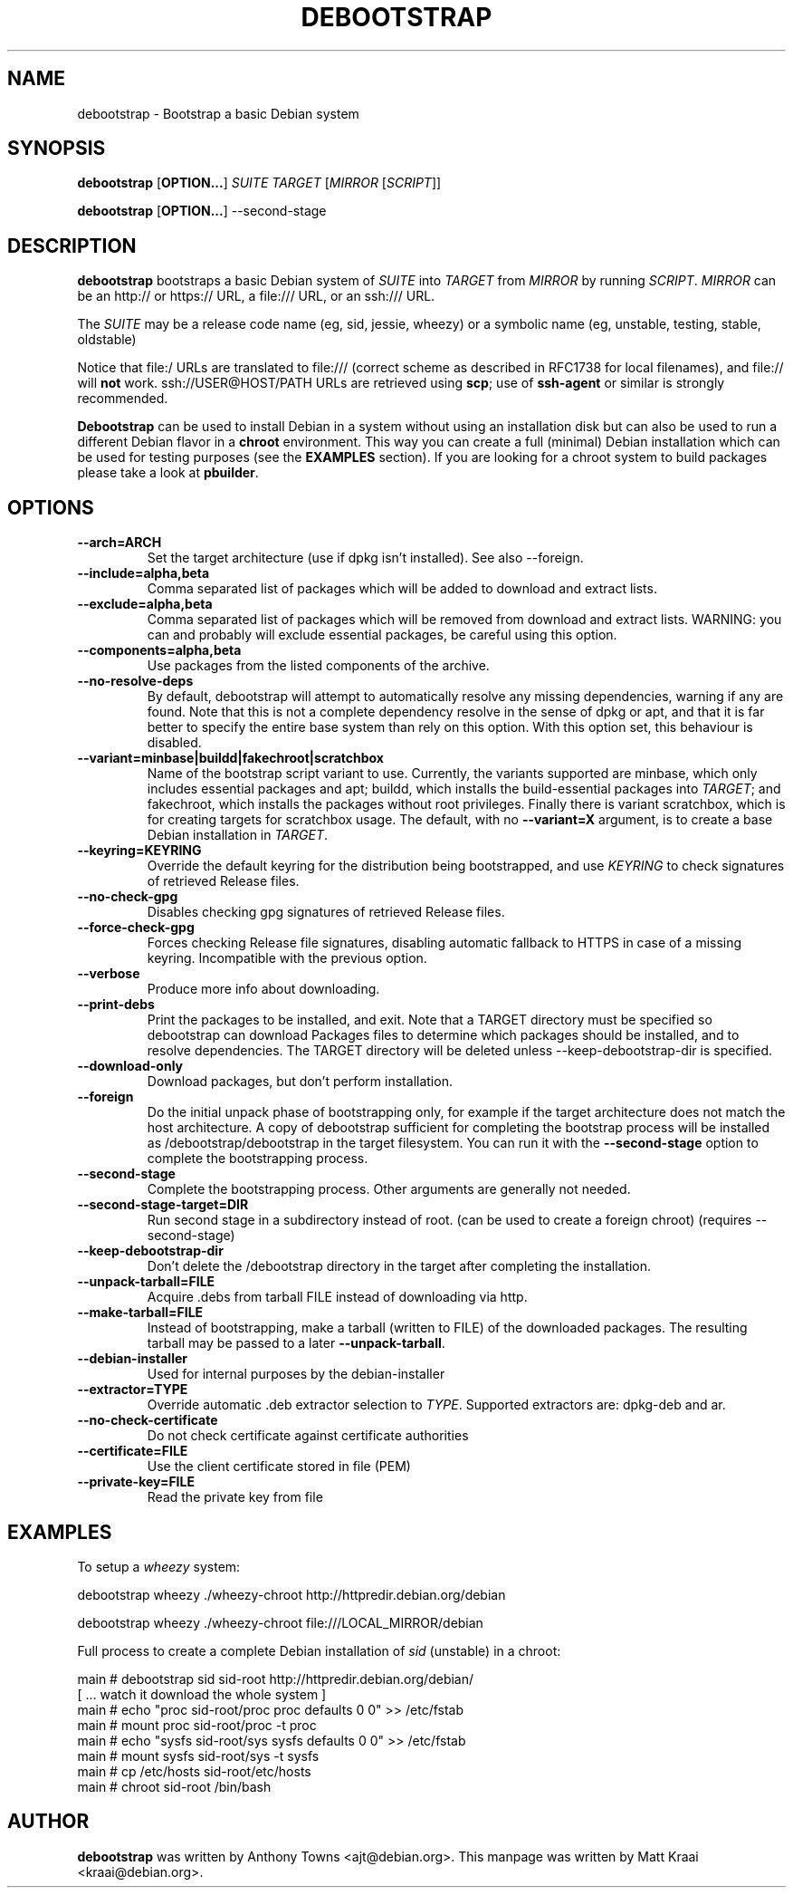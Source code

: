 .TH DEBOOTSTRAP 8 2001-04-27 "Debian Project" "Debian GNU/Linux manual"
.SH NAME
debootstrap \- Bootstrap a basic Debian system
.SH SYNOPSIS
.B debootstrap
.RB [ OPTION\&.\&.\&. ]
.I SUITE TARGET
.RI [ MIRROR
.RI [ SCRIPT ]]

.B debootstrap
.RB [ OPTION\&.\&.\&. ]
\-\-second\-stage
.SH DESCRIPTION
.B debootstrap
bootstraps a basic Debian system of
.I SUITE
into
.I TARGET
from
.I MIRROR
by running
.IR SCRIPT .
.I MIRROR
can be an http:// or https:// URL, a file:/// URL, or an ssh:/// URL.
.PP
The
.I SUITE
may be a release code name (eg, sid, jessie, wheezy)
or a symbolic name (eg, unstable, testing, stable, oldstable)
.PP
Notice that file:/ URLs are translated to file:/// (correct scheme as
described in RFC1738 for local filenames), and file:// will \fBnot\fR work.
ssh://USER@HOST/PATH URLs are retrieved using
.BR scp ;
use of
.B ssh\-agent
or similar is strongly recommended.
.PP
\fBDebootstrap\fR can be used to install Debian in a system without using an
installation disk but can also be used to run a different Debian flavor in a \fBchroot\fR
environment.
This way you can create a full (minimal) Debian installation which
can be used for testing purposes (see the \fBEXAMPLES\fR section). 
If you are looking for a chroot system to build packages please take a look at 
\fBpbuilder\fR.
.SH "OPTIONS"
.PP
.IP "\fB\-\-arch=ARCH\fP"
Set the target architecture (use if dpkg isn't installed).
See also \-\-foreign.
.IP
.IP "\fB\-\-include=alpha,beta\fP"
Comma separated list of packages which will be added to download and extract
lists.
.IP
.IP "\fB\-\-exclude=alpha,beta\fP"
Comma separated list of packages which will be removed from download and
extract lists.
WARNING: you can and probably will exclude essential packages, be
careful using this option.
.IP
.IP "\fB\-\-components=alpha,beta\fP"
Use packages from the listed components of the archive.
.IP
.IP "\fB\-\-no\-resolve\-deps\fP"
By default, debootstrap will attempt to automatically resolve any missing
dependencies, warning if any are found.
Note that this is not a complete dependency resolve in the sense of dpkg
or apt, and that it is far better to specify the entire base system than
rely on this option.
With this option set, this behaviour is disabled.
.IP
.IP "\fB\-\-variant=minbase|buildd|fakechroot|scratchbox\fP"
Name of the bootstrap script variant to use.
Currently, the variants supported are minbase, which only includes
essential packages and apt; buildd, which installs the build-essential
packages into
.IR TARGET ;
and fakechroot, which installs the packages without root privileges.
Finally there is variant scratchbox, which is for creating targets
for scratchbox usage.
The default, with no \fB\-\-variant=X\fP argument, is to create a base
Debian installation in
.IR TARGET .
.IP
.IP "\fB\-\-keyring=KEYRING\fP"
Override the default keyring for the distribution being bootstrapped,
and use
.IR KEYRING
to check signatures of retrieved Release files.
.IP
.IP "\fB\-\-no-check-gpg\fP"
Disables checking gpg signatures of retrieved Release files.
.IP
.IP "\fB\-\-force-check-gpg\fP"
Forces checking Release file signatures, disabling automatic fallback to
HTTPS in case of a missing keyring. Incompatible with the previous option.
.IP
.IP "\fB\-\-verbose\fP"
Produce more info about downloading.
.IP
.IP "\fB\-\-print\-debs\fP"
Print the packages to be installed, and exit.
Note that a TARGET directory must be specified so debootstrap can
download Packages files to determine which packages should be installed,
and to resolve dependencies.
The TARGET directory will be deleted unless \-\-keep\-debootstrap\-dir
is specified.
.IP
.IP "\fB\-\-download\-only\fP"
Download packages, but don't perform installation.
.IP
.IP "\fB\-\-foreign\fP"
Do the initial unpack phase of bootstrapping only, for example if the
target architecture does not match the host architecture.
A copy of debootstrap sufficient for completing the bootstrap process
will be installed as /debootstrap/debootstrap in the target filesystem.
You can run it with the \fB\-\-second\-stage\fP option to complete the
bootstrapping process.
.IP
.IP "\fB\-\-second\-stage\fP"
Complete the bootstrapping process.
Other arguments are generally not needed.
.IP
.IP "\fB\-\-second\-stage\-target=DIR\fP"
Run second stage in a subdirectory instead of root. (can be used to create
a foreign chroot) (requires \-\-second\-stage)
.IP
.IP "\fB\-\-keep\-debootstrap\-dir\fP"
Don't delete the /debootstrap directory in the target after completing the
installation.
.IP
.IP "\fB\-\-unpack\-tarball=FILE\fP"
Acquire .debs from tarball FILE instead of downloading via http.
.IP
.IP "\fB\-\-make\-tarball=FILE\fP"
Instead of bootstrapping, make a tarball (written to FILE) of the downloaded
packages.
The resulting tarball may be passed to a later
.BR \-\-unpack\-tarball .
.IP
.IP "\fB\-\-debian\-installer\fP"
Used for internal purposes by the debian-installer
.IP 
.IP "\fB\-\-extractor=TYPE\fP"
Override automatic .deb extractor selection to
.IR TYPE .
Supported extractors are: dpkg-deb and ar.
.IP
.IP "\fB\-\-no\-check\-certificate\fP"
Do not check certificate against certificate authorities
.IP
.IP "\fB\-\-certificate=FILE\fP"
Use the client certificate stored in file (PEM)
.IP
.IP "\fB\-\-private\-key=FILE\fP"
Read the private key from file

.SH EXAMPLES
.
.PP 
To setup a \fIwheezy\fR system:
.PP 
     debootstrap wheezy ./wheezy-chroot http://httpredir.debian.org/debian
.PP
     debootstrap wheezy ./wheezy-chroot file:///LOCAL_MIRROR/debian
.PP
Full process to create a complete Debian installation of \fIsid\fR (unstable)
in a chroot:
.PP
     main # debootstrap sid sid-root http://httpredir.debian.org/debian/
     [ ... watch it download the whole system ]
     main # echo "proc sid-root/proc proc defaults 0 0" >> /etc/fstab
     main # mount proc sid-root/proc -t proc
     main # echo "sysfs sid-root/sys sysfs defaults 0 0" >> /etc/fstab
     main # mount sysfs sid-root/sys -t sysfs
     main # cp /etc/hosts sid-root/etc/hosts
     main # chroot sid-root /bin/bash
.SH AUTHOR
.B debootstrap
was written by Anthony Towns <ajt@debian.org>.
This manpage was written by Matt Kraai <kraai@debian.org>.
